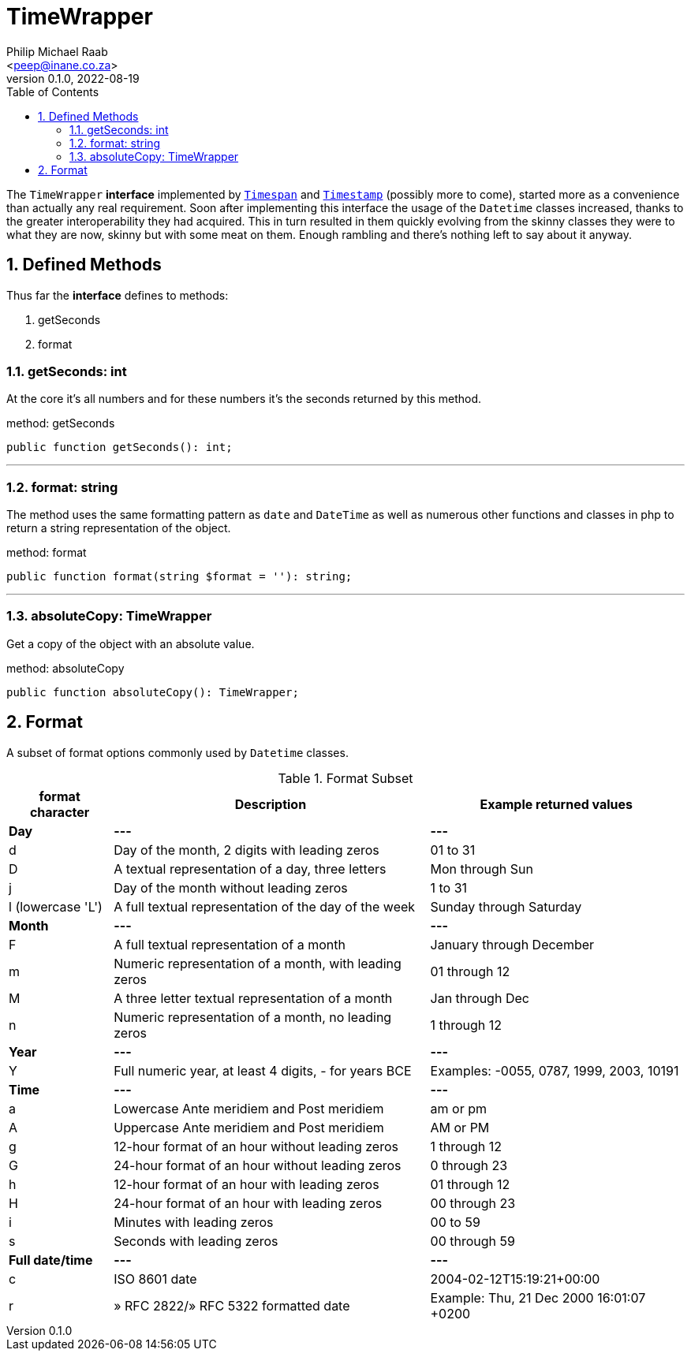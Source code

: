 = TimeWrapper
:author: Philip Michael Raab
:email: <peep@inane.co.za>
:revnumber: 0.1.0
:revdate: 2022-08-19
:experimental:
:table-stripes: even
:icons: font
:source-highlighter: highlight.js
:sectnums: |,all|
:toc: auto

The `TimeWrapper` *interface* implemented by link:timespan.adoc[`Timespan`] and link:timestamp.adoc[`Timestamp`] (possibly more to come), started more as a convenience than actually any real requirement. Soon after implementing this interface the usage of the `Datetime` classes increased, thanks to the greater interoperability they had acquired. This in turn resulted in them quickly evolving from the skinny classes they were to what they are now, skinny but with some meat on them. Enough rambling and there's nothing left to say about it anyway.

<<<

== Defined Methods

Thus far the *interface* defines to methods:

. getSeconds
. format

=== getSeconds: int

At the core it's all numbers and for these numbers it's the seconds returned by this method.

.method: getSeconds
[source,php]
----
public function getSeconds(): int;
----

***

=== format: string

The method uses the same formatting pattern as `date` and `DateTime` as well as numerous other functions and classes in php to return a string representation of the object.

.method: format
[source,php]
----
public function format(string $format = ''): string;
----

***

=== absoluteCopy: TimeWrapper

Get a copy of the object with an absolute value.

.method: absoluteCopy
[source,php]
----
public function absoluteCopy(): TimeWrapper;
----

== Format

A subset of format options commonly used by `Datetime` classes.

.Format Subset
["%autowidth"opts="header"]
|===
| format character  | Description                                           | Example returned values
| *Day*             | *---*                                                 | *---*
| d	                | Day of the month, 2 digits with leading zeros         | 01 to 31
| D                 | A textual representation of a day, three letters      | Mon through Sun
| j                 | Day of the month without leading zeros                | 1 to 31
| l (lowercase 'L') | A full textual representation of the day of the week  | Sunday through Saturday
| *Month*           | *---*                                                 | *---*
| F                 | A full textual representation of a month              | January through December
| m                 | Numeric representation of a month, with leading zeros | 01 through 12
| M                 | A three letter textual representation of a month      | Jan through Dec
| n                 | Numeric representation of a month, no leading zeros   | 1 through 12
| *Year*            | *---*                                                 | *---*
| Y                 | Full numeric year, at least 4 digits, - for years BCE | Examples: -0055, 0787, 1999, 2003, 10191
| *Time*            | *---*                                                 | *---*
| a                 | Lowercase Ante meridiem and Post meridiem             | am or pm
| A                 | Uppercase Ante meridiem and Post meridiem             | AM or PM
| g                 | 12-hour format of an hour without leading zeros       | 1 through 12
| G                 | 24-hour format of an hour without leading zeros       | 0 through 23
| h                 | 12-hour format of an hour with leading zeros          | 01 through 12
| H                 | 24-hour format of an hour with leading zeros          | 00 through 23
| i                 | Minutes with leading zeros                            | 00 to 59
| s                 | Seconds with leading zeros                            | 00 through 59
| *Full date/time*  | *---*                                                 | *---*
| c	                | ISO 8601 date                                         | 2004-02-12T15:19:21+00:00
| r                 | » RFC 2822/» RFC 5322 formatted date                  | Example: Thu, 21 Dec 2000 16:01:07 +0200
|===
